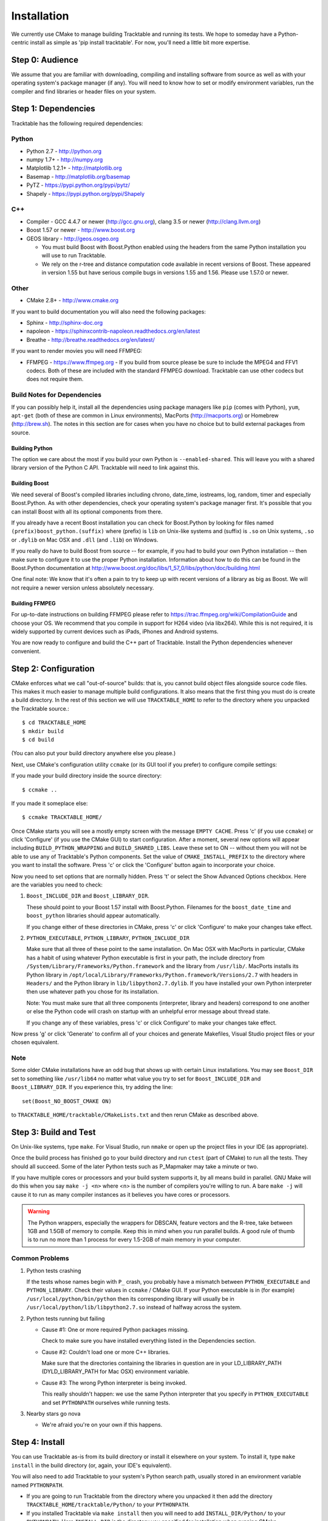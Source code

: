.. _Tracktable_Installation:

Installation
============

We currently use CMake to manage building Tracktable and running its
tests.  We hope to someday have a Python-centric install as simple as
'pip install tracktable'.  For now, you'll need a little bit more
expertise.

Step 0: Audience
----------------

We assume that you are familiar with downloading, compiling and
installing software from source as well as with your operating
system's package manager (if any).  You will need to know how to set
or modify environment variables, run the compiler and find libraries
or header files on your system.


Step 1: Dependencies
--------------------


Tracktable has the following required dependencies:

Python
^^^^^^

* Python 2.7 - http://python.org
* numpy 1.7+ - http://numpy.org
* Matplotlib 1.2.1+ - http://matplotlib.org
* Basemap - http://matplotlib.org/basemap
* PyTZ - https://pypi.python.org/pypi/pytz/
* Shapely - https://pypi.python.org/pypi/Shapely

C++
^^^

* Compiler - GCC 4.4.7 or newer (http://gcc.gnu.org), clang 3.5 or newer (http://clang.llvm.org)
* Boost 1.57 or newer - http://www.boost.org
* GEOS library - http://geos.osgeo.org

  - You must build Boost with Boost.Python enabled using the headers
    from the same Python installation you will use to run Tracktable.

  - We rely on the r-tree and distance computation code available in
    recent versions of Boost.  These appeared in version 1.55 but have
    serious compile bugs in versions 1.55 and 1.56.  Please use 1.57.0
    or newer.

Other
^^^^^

* CMake 2.8+ - http://www.cmake.org

If you want to build documentation you will also need the following packages:

* Sphinx - http://sphinx-doc.org
* napoleon - https://sphinxcontrib-napoleon.readthedocs.org/en/latest
* Breathe - http://breathe.readthedocs.org/en/latest/

If you want to render movies you will need FFMPEG:

* FFMPEG - https://www.ffmpeg.org
  - If you build from source please be sure to include the MPEG4 and
  FFV1 codecs.  Both of these are included with the standard FFMPEG
  download.  Tracktable can use other codecs but does not require
  them.

Build Notes for Dependencies
^^^^^^^^^^^^^^^^^^^^^^^^^^^^

If you can possibly help it, install all the dependencies using
package managers like ``pip`` (comes with Python), ``yum``,
``apt-get`` (both of these are common in Linux environments), MacPorts
(http://macports.org) or Homebrew (http://brew.sh).  The notes in this
section are for cases when you have no choice but to build external
packages from source.

Building Python
***************

The option we care about the most if you build your own Python is
``--enabled-shared``.  This will leave you with a shared library
version of the Python C API.  Tracktable will need to link against
this.

Building Boost
**************

We need several of Boost's compiled libraries including chrono,
date_time, iostreams, log, random, timer and especially Boost.Python.
As with other dependencies, check your operating system's package
manager first.  It's possible that you can install Boost with all its
optional components from there.

If you already have a recent Boost installation you can check for
Boost.Python by looking for files named
``(prefix)boost_python.(suffix)`` where (prefix) is ``lib`` on
Unix-like systems and (suffix) is ``.so`` on Unix systems, ``.so`` or
``.dylib`` on Mac OSX and ``.dll`` (and ``.lib``) on Windows.

If you really do have to build Boost from source -- for example, if
you had to build your own Python installation -- then make sure to
configure it to use the proper Python installation.  Information about
how to do this can be found in the Boost.Python documentation at
http://www.boost.org/doc/libs/1_57_0/libs/python/doc/building.html

One final note: We know that it's often a pain to try to keep up with
recent versions of a library as big as Boost.  We will not require a
newer version unless absolutely necessary.

Building FFMPEG
***************

For up-to-date instructions on building FFMPEG please refer to
https://trac.ffmpeg.org/wiki/CompilationGuide and choose your OS.  We
recommend that you compile in support for H264 video (via libx264).
While this is not required, it is widely supported by current devices
such as iPads, iPhones and Android systems.


You are now ready to configure and build the C++ part of Tracktable.
Install the Python dependencies whenever convenient.

Step 2: Configuration
---------------------

CMake enforces what we call "out-of-source" builds: that is, you
cannot build object files alongside source code files.  This makes it
much easier to manage multiple build configurations.  It also means
that the first thing you must do is create a build directory.  In the
rest of this section we will use ``TRACKTABLE_HOME`` to refer to the
directory where you unpacked the Tracktable source.::

    $ cd TRACKTABLE_HOME
    $ mkdir build
    $ cd build

(You can also put your build directory anywhere else you please.)

Next, use CMake's configuration utility ``ccmake`` (or its GUI tool if
you prefer) to configure compile settings:

If you made your build directory inside the source directory::

    $ ccmake ..

If you made it someplace else::

    $ ccmake TRACKTABLE_HOME/


Once CMake starts you will see a mostly empty screen with the message
``EMPTY CACHE``.  Press 'c' (if you use ``ccmake``) or click
'Configure' (if you use the CMake GUI) to start configuration.  After
a moment, several new options will appear including
``BUILD_PYTHON_WRAPPING`` and ``BUILD_SHARED_LIBS``.  Leave these set
to ON -- without them you will not be able to use any of Tracktable's
Python components.  Set the value of ``CMAKE_INSTALL_PREFIX`` to the
directory where you want to install the software.  Press 'c' or click
the 'Configure' button again to incorporate your choice.

Now you need to set options that are normally hidden.  Press 't' or
select the Show Advanced Options checkbox.  Here are the variables you
need to check:

1.  ``Boost_INCLUDE_DIR`` and ``Boost_LIBRARY_DIR``.

    These should point to your Boost 1.57 install with Boost.Python.
    Filenames for the ``boost_date_time`` and ``boost_python``
    libraries should appear automatically.

    If you change either of these directories in CMake, press 'c' or
    click 'Configure' to make your changes take effect.

2.  ``PYTHON_EXECUTABLE``, ``PYTHON_LIBRARY``, ``PYTHON_INCLUDE_DIR``

    Make sure that all three of these point to the same installation.
    On Mac OSX with MacPorts in particular, CMake has a habit of using
    whatever Python executable is first in your path, the include
    directory from ``/System/Library/Frameworks/Python.framework`` and
    the library from ``/usr/lib/``.  MacPorts installs its Python
    library in
    ``/opt/local/Library/Frameworks/Python.framework/Versions/2.7``
    with headers in ``Headers/`` and the Python library in
    ``lib/libpython2.7.dylib``.  If you have installed your own Python
    interpreter then use whatever path you chose for its installation.

    Note: You must make sure that all three components (interpreter,
    library and headers) correspond to one another or else the Python
    code will crash on startup with an unhelpful error message about
    thread state.

    If you change any of these variables, press 'c' or click
    Configure' to make your changes take effect.

Now press 'g' or click 'Generate' to confirm all of your choices and
generate Makefiles, Visual Studio project files or your chosen
equivalent.

Note
^^^^

Some older CMake installations have an odd bug that shows up with
certain Linux installations.  You may see ``Boost_DIR`` set to
something like ``/usr/lib64`` no matter what value you try to set for
``Boost_INCLUDE_DIR`` and ``Boost_LIBRARY_DIR``.  If you experience
this, try adding the line::

    set(Boost_NO_BOOST_CMAKE ON)

to ``TRACKTABLE_HOME/tracktable/CMakeLists.txt`` and then rerun CMake as described above.


Step 3: Build and Test
----------------------

On Unix-like systems, type ``make``.  For Visual Studio, run ``nmake``
or open up the project files in your IDE (as appropriate).

Once the build process has finished go to your build directory and run
``ctest`` (part of CMake) to run all the tests.  They should all
succeed.  Some of the later Python tests such as P_Mapmaker may take a
minute or two.

If you have multiple cores or processors and your build system
supports it, by all means build in parallel.  GNU Make will do this
when you say ``make -j <n>`` where <n> is the number of compilers
you're willing to run.  A bare ``make -j`` will cause it to run as
many compiler instances as it believes you have cores or processors.

.. warning::

   The Python wrappers, especially the wrappers for DBSCAN, feature
   vectors and the R-tree, take between 1GB and 1.5GB of memory to
   compile.  Keep this in mind when you run parallel builds.  A good
   rule of thumb is to run no more than 1 process for every 1.5-2GB of
   main memory in your computer.

Common Problems
^^^^^^^^^^^^^^^

1.  Python tests crashing

    If the tests whose names begin with ``P_`` crash, you probably
    have a mismatch between ``PYTHON_EXECUTABLE`` and
    ``PYTHON_LIBRARY``.  Check their values in ``ccmake`` / CMake GUI.
    If your Python executable is in (for example)
    ``/usr/local/python/bin/python`` then its corresponding library
    will usually be in ``/usr/local/python/lib/libpython2.7.so``
    instead of halfway across the system.

2.  Python tests running but failing

    * Cause #1: One or more required Python packages missing.

      Check to make sure you have installed everything listed in the
      Dependencies section.

    * Cause #2: Couldn't load one or more C++ libraries.

      Make sure that the directories containing the libraries in
      question are in your LD_LIBRARY_PATH (DYLD_LIBRARY_PATH for Mac
      OSX) environment variable.

    * Cause #3: The wrong Python interpreter is being invoked.

      This really shouldn't happen: we use the same Python interpreter
      that you specify in ``PYTHON_EXECUTABLE`` and set ``PYTHONPATH``
      ourselves while running tests.

3.  Nearby stars go nova

    * We're afraid you're on your own if this happens.


Step 4: Install
---------------

You can use Tracktable as-is from its build directory or install it
elsewhere on your system.  To install it, type ``make install`` in the
build directory (or, again, your IDE's equivalent).

You will also need to add Tracktable to your system's Python search
path, usually stored in an environment variable named ``PYTHONPATH``.

* If you  are going  to run  Tracktable from  the directory  where you
  unpacked it  then add  the directory  ``TRACKTABLE_HOME/tracktable/Python/`` to
  your ``PYTHONPATH``.
* If you installed Tracktable via ``make install`` then you will need
  to add ``INSTALL_DIR/Python/`` to your ``PYTHONPATH``. Here
  ``INSTALL_DIR`` is the directory you specified for installation when
  running CMake.

Finally, you will need to tell your system where to find the
Tracktable C++ libraries.

* If you are running from your build tree (common during development) then the libraries will be in ``BUILD/lib`` and ``BUILD/bin`` (XXX Check where Windows puts its DLLs).
* If you are running from an installed location the libraries will be in ``INSTALL_DIR/lib`` and ``INSTALL_DIR/bin`` (XXX same check).

* On Windows, add the library directory to your ``PATH`` environment variable.
* On Linux and most Unix-like systems, add the library directory to your ``LD_LIBRARY_PATH`` environment variable.
* On Mac OSX, add the library directory to your ``DYLD_LIBRARY_PATH`` variable.

On Unix-like systems you can also add the library directory to your system-wide ld.so.conf file.  You will need root permissions in order to do so.  That is beyond the scope of this document.
